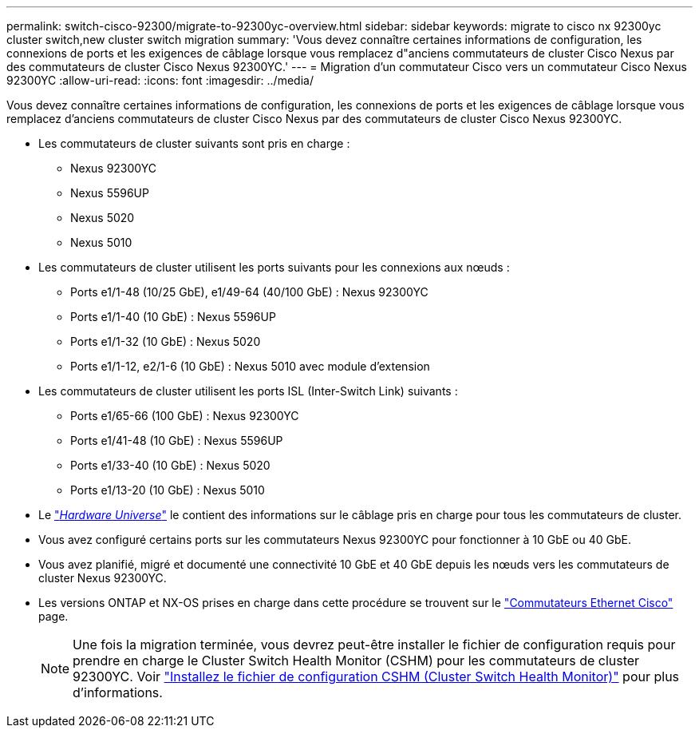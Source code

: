 ---
permalink: switch-cisco-92300/migrate-to-92300yc-overview.html 
sidebar: sidebar 
keywords: migrate to cisco nx 92300yc cluster switch,new cluster switch migration 
summary: 'Vous devez connaître certaines informations de configuration, les connexions de ports et les exigences de câblage lorsque vous remplacez d"anciens commutateurs de cluster Cisco Nexus par des commutateurs de cluster Cisco Nexus 92300YC.' 
---
= Migration d'un commutateur Cisco vers un commutateur Cisco Nexus 92300YC
:allow-uri-read: 
:icons: font
:imagesdir: ../media/


[role="lead"]
Vous devez connaître certaines informations de configuration, les connexions de ports et les exigences de câblage lorsque vous remplacez d'anciens commutateurs de cluster Cisco Nexus par des commutateurs de cluster Cisco Nexus 92300YC.

* Les commutateurs de cluster suivants sont pris en charge :
+
** Nexus 92300YC
** Nexus 5596UP
** Nexus 5020
** Nexus 5010


* Les commutateurs de cluster utilisent les ports suivants pour les connexions aux nœuds :
+
** Ports e1/1-48 (10/25 GbE), e1/49-64 (40/100 GbE) : Nexus 92300YC
** Ports e1/1-40 (10 GbE) : Nexus 5596UP
** Ports e1/1-32 (10 GbE) : Nexus 5020
** Ports e1/1-12, e2/1-6 (10 GbE) : Nexus 5010 avec module d'extension


* Les commutateurs de cluster utilisent les ports ISL (Inter-Switch Link) suivants :
+
** Ports e1/65-66 (100 GbE) : Nexus 92300YC
** Ports e1/41-48 (10 GbE) : Nexus 5596UP
** Ports e1/33-40 (10 GbE) : Nexus 5020
** Ports e1/13-20 (10 GbE) : Nexus 5010


* Le https://hwu.netapp.com/SWITCH/INDEX["_Hardware Universe_"^] le contient des informations sur le câblage pris en charge pour tous les commutateurs de cluster.
* Vous avez configuré certains ports sur les commutateurs Nexus 92300YC pour fonctionner à 10 GbE ou 40 GbE.
* Vous avez planifié, migré et documenté une connectivité 10 GbE et 40 GbE depuis les nœuds vers les commutateurs de cluster Nexus 92300YC.
* Les versions ONTAP et NX-OS prises en charge dans cette procédure se trouvent sur le https://mysupport.netapp.com/site/info/cisco-ethernet-switch["Commutateurs Ethernet Cisco"^] page.
+

NOTE: Une fois la migration terminée, vous devrez peut-être installer le fichier de configuration requis pour prendre en charge le Cluster Switch Health Monitor (CSHM) pour les commutateurs de cluster 92300YC. Voir link:setup-install-cshm-file.html["Installez le fichier de configuration CSHM (Cluster Switch Health Monitor)"] pour plus d'informations.


